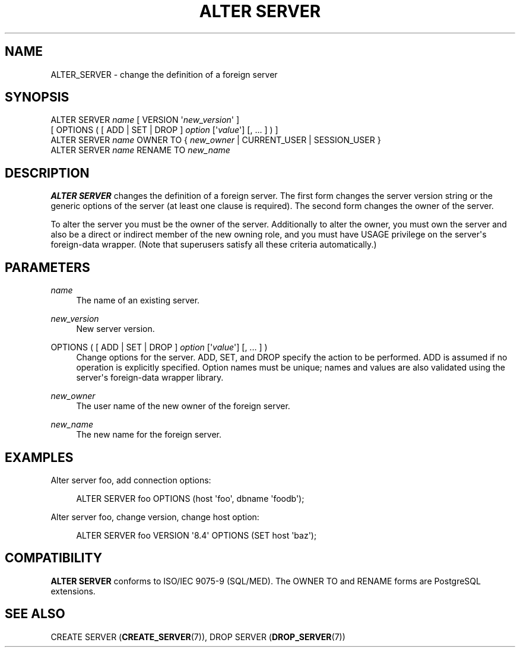 '\" t
.\"     Title: ALTER SERVER
.\"    Author: The PostgreSQL Global Development Group
.\" Generator: DocBook XSL Stylesheets vsnapshot <http://docbook.sf.net/>
.\"      Date: 2022
.\"    Manual: PostgreSQL 12.13 Documentation
.\"    Source: PostgreSQL 12.13
.\"  Language: English
.\"
.TH "ALTER SERVER" "7" "2022" "PostgreSQL 12.13" "PostgreSQL 12.13 Documentation"
.\" -----------------------------------------------------------------
.\" * Define some portability stuff
.\" -----------------------------------------------------------------
.\" ~~~~~~~~~~~~~~~~~~~~~~~~~~~~~~~~~~~~~~~~~~~~~~~~~~~~~~~~~~~~~~~~~
.\" http://bugs.debian.org/507673
.\" http://lists.gnu.org/archive/html/groff/2009-02/msg00013.html
.\" ~~~~~~~~~~~~~~~~~~~~~~~~~~~~~~~~~~~~~~~~~~~~~~~~~~~~~~~~~~~~~~~~~
.ie \n(.g .ds Aq \(aq
.el       .ds Aq '
.\" -----------------------------------------------------------------
.\" * set default formatting
.\" -----------------------------------------------------------------
.\" disable hyphenation
.nh
.\" disable justification (adjust text to left margin only)
.ad l
.\" -----------------------------------------------------------------
.\" * MAIN CONTENT STARTS HERE *
.\" -----------------------------------------------------------------
.SH "NAME"
ALTER_SERVER \- change the definition of a foreign server
.SH "SYNOPSIS"
.sp
.nf
ALTER SERVER \fIname\fR [ VERSION \*(Aq\fInew_version\fR\*(Aq ]
    [ OPTIONS ( [ ADD | SET | DROP ] \fIoption\fR [\*(Aq\fIvalue\fR\*(Aq] [, \&.\&.\&. ] ) ]
ALTER SERVER \fIname\fR OWNER TO { \fInew_owner\fR | CURRENT_USER | SESSION_USER }
ALTER SERVER \fIname\fR RENAME TO \fInew_name\fR
.fi
.SH "DESCRIPTION"
.PP
\fBALTER SERVER\fR
changes the definition of a foreign server\&. The first form changes the server version string or the generic options of the server (at least one clause is required)\&. The second form changes the owner of the server\&.
.PP
To alter the server you must be the owner of the server\&. Additionally to alter the owner, you must own the server and also be a direct or indirect member of the new owning role, and you must have
USAGE
privilege on the server\*(Aqs foreign\-data wrapper\&. (Note that superusers satisfy all these criteria automatically\&.)
.SH "PARAMETERS"
.PP
\fIname\fR
.RS 4
The name of an existing server\&.
.RE
.PP
\fInew_version\fR
.RS 4
New server version\&.
.RE
.PP
OPTIONS ( [ ADD | SET | DROP ] \fIoption\fR [\*(Aq\fIvalue\fR\*(Aq] [, \&.\&.\&. ] )
.RS 4
Change options for the server\&.
ADD,
SET, and
DROP
specify the action to be performed\&.
ADD
is assumed if no operation is explicitly specified\&. Option names must be unique; names and values are also validated using the server\*(Aqs foreign\-data wrapper library\&.
.RE
.PP
\fInew_owner\fR
.RS 4
The user name of the new owner of the foreign server\&.
.RE
.PP
\fInew_name\fR
.RS 4
The new name for the foreign server\&.
.RE
.SH "EXAMPLES"
.PP
Alter server
foo, add connection options:
.sp
.if n \{\
.RS 4
.\}
.nf
ALTER SERVER foo OPTIONS (host \*(Aqfoo\*(Aq, dbname \*(Aqfoodb\*(Aq);
.fi
.if n \{\
.RE
.\}
.PP
Alter server
foo, change version, change
host
option:
.sp
.if n \{\
.RS 4
.\}
.nf
ALTER SERVER foo VERSION \*(Aq8\&.4\*(Aq OPTIONS (SET host \*(Aqbaz\*(Aq);
.fi
.if n \{\
.RE
.\}
.SH "COMPATIBILITY"
.PP
\fBALTER SERVER\fR
conforms to ISO/IEC 9075\-9 (SQL/MED)\&. The
OWNER TO
and
RENAME
forms are PostgreSQL extensions\&.
.SH "SEE ALSO"
CREATE SERVER (\fBCREATE_SERVER\fR(7)), DROP SERVER (\fBDROP_SERVER\fR(7))
